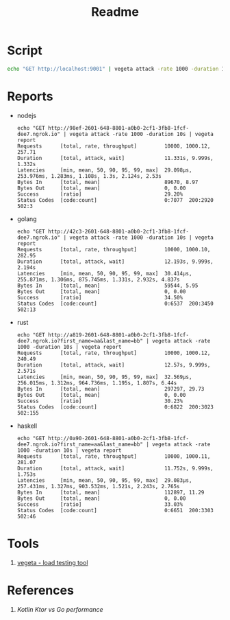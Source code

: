 #+TITLE: Readme

* Script
#+begin_src sh
echo "GET http://localhost:9001" | vegeta attack -rate 1000 -duration 1m | vegeta report
#+end_src
* Reports

- nodejs
  #+begin_example
echo "GET http://98ef-2601-648-8801-a0b0-2cf1-3fb8-1fcf-dee7.ngrok.io" | vegeta attack -rate 1000 -duration 10s | vegeta report
Requests      [total, rate, throughput]         10000, 1000.12, 257.71
Duration      [total, attack, wait]             11.331s, 9.999s, 1.332s
Latencies     [min, mean, 50, 90, 95, 99, max]  29.098µs, 253.976ms, 1.283ms, 1.108s, 1.3s, 2.124s, 2.53s
Bytes In      [total, mean]                     89670, 8.97
Bytes Out     [total, mean]                     0, 0.00
Success       [ratio]                           29.20%
Status Codes  [code:count]                      0:7077  200:2920  502:3
  #+end_example

- golang
  #+begin_example
echo "GET http://42c3-2601-648-8801-a0b0-2cf1-3fb8-1fcf-dee7.ngrok.io" | vegeta attack -rate 1000 -duration 10s | vegeta report
Requests      [total, rate, throughput]         10000, 1000.10, 282.95
Duration      [total, attack, wait]             12.193s, 9.999s, 2.194s
Latencies     [min, mean, 50, 90, 95, 99, max]  30.414µs, 255.871ms, 1.306ms, 875.745ms, 1.331s, 2.932s, 4.837s
Bytes In      [total, mean]                     59544, 5.95
Bytes Out     [total, mean]                     0, 0.00
Success       [ratio]                           34.50%
Status Codes  [code:count]                      0:6537  200:3450  502:13
  #+end_example

- rust
  #+begin_example
echo "GET http://a819-2601-648-8801-a0b0-2cf1-3fb8-1fcf-dee7.ngrok.io?first_name=aa&last_name=bb" | vegeta attack -rate 1000 -duration 10s | vegeta report
Requests      [total, rate, throughput]         10000, 1000.12, 240.49
Duration      [total, attack, wait]             12.57s, 9.999s, 2.571s
Latencies     [min, mean, 50, 90, 95, 99, max]  32.569µs, 256.015ms, 1.312ms, 964.736ms, 1.195s, 1.807s, 6.44s
Bytes In      [total, mean]                     297297, 29.73
Bytes Out     [total, mean]                     0, 0.00
Success       [ratio]                           30.23%
Status Codes  [code:count]                      0:6822  200:3023  502:155
  #+end_example

- haskell
  #+begin_example
echo "GET http://0a90-2601-648-8801-a0b0-2cf1-3fb8-1fcf-dee7.ngrok.io?first_name=aa&last_name=bb" | vegeta attack -rate 1000 -duration 10s | vegeta report
Requests      [total, rate, throughput]         10000, 1000.11, 281.07
Duration      [total, attack, wait]             11.752s, 9.999s, 1.753s
Latencies     [min, mean, 50, 90, 95, 99, max]  29.083µs, 257.431ms, 1.327ms, 903.532ms, 1.521s, 2.243s, 2.765s
Bytes In      [total, mean]                     112897, 11.29
Bytes Out     [total, mean]                     0, 0.00
Success       [ratio]                           33.03%
Status Codes  [code:count]                      0:6651  200:3303  502:46
  #+end_example

* Tools
1. [[https://github.com/tsenart/vegeta][vegeta - load testing tool]]

* References
1. [[1. https://medium.com/@omkard/kotlin-ktor-vs-golang-performance-eb3c56127373][Kotlin Ktor vs Go performance]]
